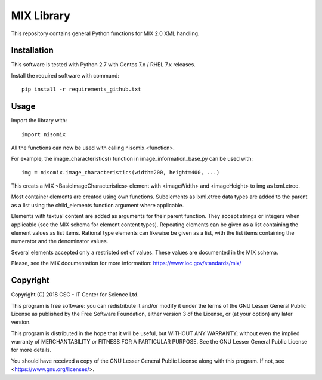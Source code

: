 MIX Library
===========

This repository contains general Python functions for MIX 2.0 XML handling.

Installation
------------

This software is tested with Python 2.7 with Centos 7.x / RHEL 7.x releases.

Install the required software with command::

    pip install -r requirements_github.txt

Usage
-----

Import the library with::

    import nisomix
  
All the functions can now be used with calling nisomix.<function>.

For example, the image_characteristics() function in image_information_base.py
can be used with::

    img = nisomix.image_characteristics(width=200, height=400, ...)

This creats a MIX <BasicImageCharacteristics> element with <imageWidth> and 
<imageHeight> to img as lxml.etree.

Most container elements are created using own functions. Subelements as
lxml.etree data types are added to the parent as a list using the
child_elements function argument where applicable.

Elements with textual content are added as arguments for their parent function.
They accept strings or integers when applicable (see the MIX schema for
element content types). Repeating elements can be given as a list containing
the element values as list items. Rational type elements can likewise be given
as a list, with the list items containing the numerator and the denominator
values.

Several elements accepted only a restricted set of values. These values are
documented in the MIX schema.

Please, see the MIX documentation for more information:
https://www.loc.gov/standards/mix/

Copyright
---------
Copyright (C) 2018 CSC - IT Center for Science Ltd.

This program is free software: you can redistribute it and/or modify it under
the terms of the GNU Lesser General Public License as published by the Free
Software Foundation, either version 3 of the License, or (at your option) any
later version.

This program is distributed in the hope that it will be useful, but WITHOUT ANY
WARRANTY; without even the implied warranty of MERCHANTABILITY or FITNESS FOR A
PARTICULAR PURPOSE. See the GNU Lesser General Public License for more details.

You should have received a copy of the GNU Lesser General Public License along
with this program. If not, see <https://www.gnu.org/licenses/>.
